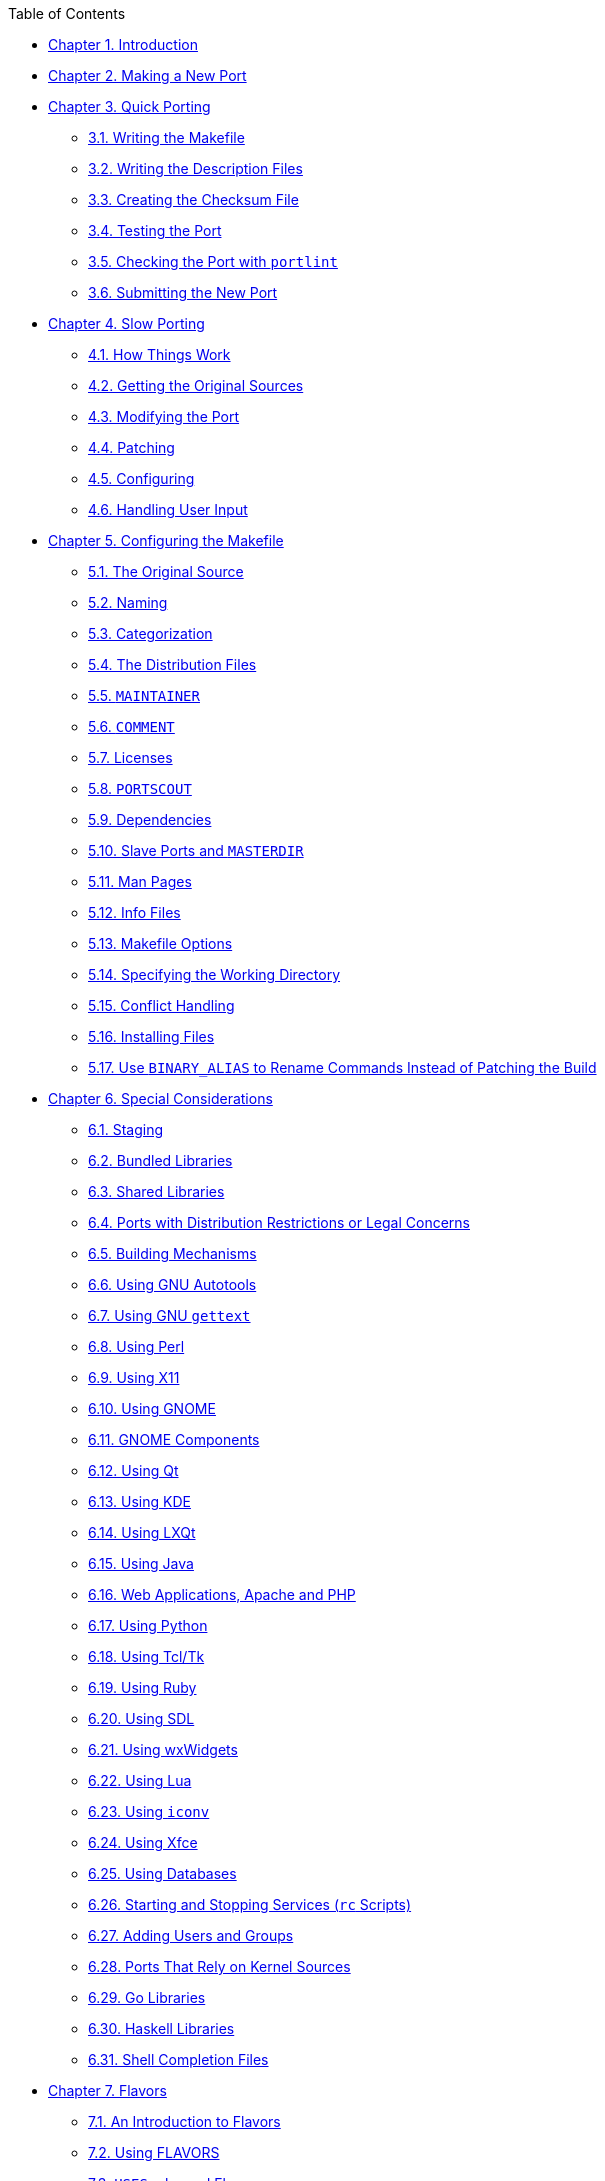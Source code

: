 // Code generated by the FreeBSD Documentation toolchain. DO NOT EDIT.
// Please don't change this file manually but run `make` to update it.
// For more information, please read the FreeBSD Documentation Project Primer

[.toc]
--
[.toc-title]
Table of Contents

** link:porting-why[Chapter 1. Introduction]
** link:new-port[Chapter 2. Making a New Port]
** link:quick-porting[Chapter 3. Quick Porting]
*** link:quick-porting/#porting-makefile[3.1. Writing the Makefile]
*** link:quick-porting/#porting-desc[3.2. Writing the Description Files]
*** link:quick-porting/#porting-checksum[3.3. Creating the Checksum File]
*** link:quick-porting/#porting-testing[3.4. Testing the Port]
*** link:quick-porting/#porting-portlint[3.5. Checking the Port with `portlint`]
*** link:quick-porting/#porting-submitting[3.6. Submitting the New Port]
** link:slow-porting[Chapter 4. Slow Porting]
*** link:slow-porting/#slow-work[4.1. How Things Work]
*** link:slow-porting/#slow-sources[4.2. Getting the Original Sources]
*** link:slow-porting/#slow-modifying[4.3. Modifying the Port]
*** link:slow-porting/#slow-patch[4.4. Patching]
*** link:slow-porting/#slow-configure[4.5. Configuring]
*** link:slow-porting/#slow-user-input[4.6. Handling User Input]
** link:makefiles[Chapter 5. Configuring the Makefile]
*** link:makefiles/#makefile-source[5.1. The Original Source]
*** link:makefiles/#makefile-naming[5.2. Naming]
*** link:makefiles/#makefile-categories[5.3. Categorization]
*** link:makefiles/#makefile-distfiles[5.4. The Distribution Files]
*** link:makefiles/#makefile-maintainer[5.5. `MAINTAINER`]
*** link:makefiles/#makefile-comment[5.6. `COMMENT`]
*** link:makefiles/#licenses[5.7. Licenses]
*** link:makefiles/#makefile-portscout[5.8. `PORTSCOUT`]
*** link:makefiles/#makefile-depend[5.9. Dependencies]
*** link:makefiles/#makefile-masterdir[5.10. Slave Ports and `MASTERDIR`]
*** link:makefiles/#makefile-manpages[5.11. Man Pages]
*** link:makefiles/#makefile-info[5.12. Info Files]
*** link:makefiles/#makefile-options[5.13. Makefile Options]
*** link:makefiles/#makefile-wrkdir[5.14. Specifying the Working Directory]
*** link:makefiles/#conflicts[5.15. Conflict Handling]
*** link:makefiles/#install[5.16. Installing Files]
*** link:makefiles/#binary-alias[5.17. Use `BINARY_ALIAS` to Rename Commands Instead of Patching the Build]
** link:special[Chapter 6. Special Considerations]
*** link:special/#staging[6.1. Staging]
*** link:special/#bundled-libs[6.2. Bundled Libraries]
*** link:special/#porting-shlibs[6.3. Shared Libraries]
*** link:special/#porting-restrictions[6.4. Ports with Distribution Restrictions or Legal Concerns]
*** link:special/#building[6.5. Building Mechanisms]
*** link:special/#using-autotools[6.6. Using GNU Autotools]
*** link:special/#using-gettext[6.7. Using GNU `gettext`]
*** link:special/#using-perl[6.8. Using Perl]
*** link:special/#using-x11[6.9. Using X11]
*** link:special/#using-gnome[6.10. Using GNOME]
*** link:special/#gnome-components[6.11. GNOME Components]
*** link:special/#using-qt[6.12. Using Qt]
*** link:special/#using-kde[6.13. Using KDE]
*** link:special/#using-lxqt[6.14. Using LXQt]
*** link:special/#using-java[6.15. Using Java]
*** link:special/#using-php[6.16. Web Applications, Apache and PHP]
*** link:special/#using-python[6.17. Using Python]
*** link:special/#using-tcl[6.18. Using Tcl/Tk]
*** link:special/#using-ruby[6.19. Using Ruby]
*** link:special/#using-sdl[6.20. Using SDL]
*** link:special/#using-wx[6.21. Using wxWidgets]
*** link:special/#using-lua[6.22. Using Lua]
*** link:special/#using-iconv[6.23. Using `iconv`]
*** link:special/#using-xfce[6.24. Using Xfce]
*** link:special/#using-databases[6.25. Using Databases]
*** link:special/#rc-scripts[6.26. Starting and Stopping Services (`rc` Scripts)]
*** link:special/#users-and-groups[6.27. Adding Users and Groups]
*** link:special/#requiring-kernel-sources[6.28. Ports That Rely on Kernel Sources]
*** link:special/#go-libs[6.29. Go Libraries]
*** link:special/#haskell-libs[6.30. Haskell Libraries]
*** link:special/#shell-completion[6.31. Shell Completion Files]
** link:flavors[Chapter 7. Flavors]
*** link:flavors/#flavors-intro[7.1. An Introduction to Flavors]
*** link:flavors/#flavors-using[7.2. Using FLAVORS]
*** link:flavors/#flavors-auto-php[7.3. `USES=php` and Flavors]
*** link:flavors/#flavors-auto-python[7.4. `USES=python` and Flavors]
*** link:flavors/#flavors-auto-lua[7.5. `USES=lua` and Flavors]
** link:plist[Chapter 8. Advanced [.filename]#pkg-plist# Practices]
*** link:plist/#plist-sub[8.1. Changing pkg-plist Based on Make Variables]
*** link:plist/#plist-cleaning[8.2. Empty Directories]
*** link:plist/#plist-config[8.3. Configuration Files]
*** link:plist/#plist-dynamic[8.4. Dynamic Versus Static Package List]
*** link:plist/#plist-autoplist[8.5. Automated Package List Creation]
*** link:plist/#plist-keywords[8.6. Expanding Package List with Keywords]
** link:pkg-files[Chapter 9. [.filename]#pkg-*#]
*** link:pkg-files/#porting-message[9.1. pkg-message]
*** link:pkg-files/#pkg-install[9.2. pkg-install]
*** link:pkg-files/#pkg-deinstall[9.3. pkg-deinstall]
*** link:pkg-files/#pkg-names[9.4. Changing the Names of pkg-*]
*** link:pkg-files/#using-sub-files[9.5. Making Use of `SUB_FILES` and `SUB_LIST`]
** link:testing[Chapter 10. Testing the Port]
*** link:testing/#make-describe[10.1. Running `make describe`]
*** link:testing/#testing-portlint[10.2. Portlint]
*** link:testing/#testing-porttools[10.3. Port Tools]
*** link:testing/#porting-prefix[10.4. `PREFIX` and `DESTDIR`]
*** link:testing/#testing-poudriere[10.5. Poudriere]
** link:upgrading[Chapter 11. Upgrading a Port]
*** link:upgrading/#svn-diff[11.1. Using Subversion to Make Patches]
*** link:upgrading/#moved-and-updating-files[11.2. UPDATING and MOVED]
** link:security[Chapter 12. Security]
*** link:security/#security-intro[12.1. Why Security is So Important]
*** link:security/#security-fix[12.2. Fixing Security Vulnerabilities]
*** link:security/#security-notify[12.3. Keeping the Community Informed]
** link:porting-dads[Chapter 13. Dos and Don'ts]
*** link:porting-dads/#dads-intro[13.1. Introduction]
*** link:porting-dads/#porting-wrkdir[13.2. `WRKDIR`]
*** link:porting-dads/#porting-wrkdirprefix[13.3. `WRKDIRPREFIX`]
*** link:porting-dads/#porting-versions[13.4. Differentiating Operating Systems and OS Versions]
*** link:porting-dads/#dads-after-port-mk[13.5. Writing Something After bsd.port.mk]
*** link:porting-dads/#dads-sh-exec[13.6. Use the `exec` Statement in Wrapper Scripts]
*** link:porting-dads/#dads-rational[13.7. Do Things Rationally]
*** link:porting-dads/#dads-cc[13.8. Respect Both `CC` and `CXX`]
*** link:porting-dads/#dads-cflags[13.9. Respect `CFLAGS`]
*** link:porting-dads/#dads-verbose-logs[13.10. Verbose Build Logs]
*** link:porting-dads/#dads-feedback[13.11. Feedback]
*** link:porting-dads/#dads-readme[13.12. README.html]
*** link:porting-dads/#dads-noinstall[13.13. Marking a Port Not Installable with `BROKEN`, `FORBIDDEN`, or `IGNORE`]
*** link:porting-dads/#dads-arch[13.14. Architectural Considerations]
*** link:porting-dads/#dads-deprecated[13.15. Marking a Port for Removal with `DEPRECATED` or `EXPIRATION_DATE`]
*** link:porting-dads/#dads-dot-error[13.16. Avoid Use of the `.error` Construct]
*** link:porting-dads/#dads-sysctl[13.17. Usage of sysctl]
*** link:porting-dads/#dads-rerolling-distfiles[13.18. Rerolling Distfiles]
*** link:porting-dads/#dads-use-posix-standards[13.19. Use POSIX Standards]
*** link:porting-dads/#dads-misc[13.20. Miscellanea]
** link:porting-samplem[Chapter 14. A Sample [.filename]#Makefile#]
** link:order[Chapter 15. Order of Variables in Port Makefiles]
*** link:order/#porting-order-portname[15.1. `PORTNAME` Block]
*** link:order/#porting-order-patch[15.2. `PATCHFILES` Block]
*** link:order/#porting-order-maintainer[15.3. `MAINTAINER` Block]
*** link:order/#porting-order-license[15.4. `LICENSE` Block]
*** link:order/#porting-order-broken[15.5. Generic `BROKEN`/`IGNORE`/`DEPRECATED` Messages]
*** link:order/#porting-order-depends[15.6. The Dependencies Block]
*** link:order/#porting-order-flavors[15.7. Flavors]
*** link:order/#porting-order-uses[15.8. `USES` and `USE_x`]
*** link:order/#porting-order-variables[15.9. Standard bsd.port.mk Variables]
*** link:order/#porting-order-options[15.10. Options and Helpers]
*** link:order/#porting-order-rest[15.11. The Rest of the Variables]
*** link:order/#porting-order-targets[15.12. The Targets]
** link:keeping-up[Chapter 16. Keeping Up]
*** link:keeping-up/#freshports[16.1. FreshPorts]
*** link:keeping-up/#svnweb[16.2. The Web Interface to the Source Repository]
*** link:keeping-up/#ports-mailing-list[16.3. The FreeBSD Ports Mailing List]
*** link:keeping-up/#build-cluster[16.4. The FreeBSD Port Building Cluster]
*** link:keeping-up/#distfile-survey[16.5. Portscout: the FreeBSD Ports Distfile Scanner]
*** link:keeping-up/#portsmon[16.6. The FreeBSD Ports Monitoring System]
** link:uses[Chapter 17. Using `USES` Macros]
*** link:uses/#uses-intro[17.1. An Introduction to `USES`]
*** link:uses/#uses-7z[17.2. `7z`]
*** link:uses/#uses-ada[17.3. `ada`]
*** link:uses/#uses-autoreconf[17.4. `autoreconf`]
*** link:uses/#uses-blaslapack[17.5. `blaslapack`]
*** link:uses/#uses-bdb[17.6. `bdb`]
*** link:uses/#uses-bison[17.7. `bison`]
*** link:uses/#uses-cabal[17.8. `cabal`]
*** link:uses/#uses-cargo[17.9. `cargo`]
*** link:uses/#uses-charsetfix[17.10. `charsetfix`]
*** link:uses/#uses-cmake[17.11. `cmake`]
*** link:uses/#uses-compiler[17.12. `compiler`]
*** link:uses/#uses-cpe[17.13. `cpe`]
*** link:uses/#uses-cran[17.14. `cran`]
*** link:uses/#uses-desktop-file-utils[17.15. `desktop-file-utils`]
*** link:uses/#uses-desthack[17.16. `desthack`]
*** link:uses/#uses-display[17.17. `display`]
*** link:uses/#uses-dos2unix[17.18. `dos2unix`]
*** link:uses/#uses-drupal[17.19. `drupal`]
*** link:uses/#uses-eigen[17.20. `eigen`]
*** link:uses/#uses-fakeroot[17.21. `fakeroot`]
*** link:uses/#uses-fam[17.22. `fam`]
*** link:uses/#uses-firebird[17.23. `firebird`]
*** link:uses/#uses-fonts[17.24. `fonts`]
*** link:uses/#uses-fortran[17.25. `fortran`]
*** link:uses/#uses-fuse[17.26. `fuse`]
*** link:uses/#uses-gem[17.27. `gem`]
*** link:uses/#uses-gettext[17.28. `gettext`]
*** link:uses/#uses-gettext-runtime[17.29. `gettext-runtime`]
*** link:uses/#uses-gettext-tools[17.30. `gettext-tools`]
*** link:uses/#uses-ghostscript[17.31. `ghostscript`]
*** link:uses/#uses-gl[17.32. `gl`]
*** link:uses/#uses-gmake[17.33. `gmake`]
*** link:uses/#uses-gnome[17.34. `gnome`]
*** link:uses/#uses-go[17.35. `go`]
*** link:uses/#uses-gperf[17.36. `gperf`]
*** link:uses/#uses-grantlee[17.37. `grantlee`]
*** link:uses/#uses-groff[17.38. `groff`]
*** link:uses/#uses-gssapi[17.39. `gssapi`]
*** link:uses/#uses-horde[17.40. `horde`]
*** link:uses/#uses-iconv[17.41. `iconv`]
*** link:uses/#uses-imake[17.42. `imake`]
*** link:uses/#uses-kde[17.43. `kde`]
*** link:uses/#uses-kmod[17.44. `kmod`]
*** link:uses/#uses-lha[17.45. `lha`]
*** link:uses/#uses-libarchive[17.46. `libarchive`]
*** link:uses/#uses-libedit[17.47. `libedit`]
*** link:uses/#uses-libtool[17.48. `libtool`]
*** link:uses/#uses-linux[17.49. `linux`]
*** link:uses/#uses-localbase[17.50. `localbase`]
*** link:uses/#uses-lua[17.51. `lua`]
*** link:uses/#uses-lxqt[17.52. `lxqt`]
*** link:uses/#uses-makeinfo[17.53. `makeinfo`]
*** link:uses/#uses-makeself[17.54. `makeself`]
*** link:uses/#uses-mate[17.55. `mate`]
*** link:uses/#uses-meson[17.56. `meson`]
*** link:uses/#uses-metaport[17.57. `metaport`]
*** link:uses/#uses-mysql[17.58. `mysql`]
*** link:uses/#uses-mono[17.59. `mono`]
*** link:uses/#uses-motif[17.60. `motif`]
*** link:uses/#uses-ncurses[17.61. `ncurses`]
*** link:uses/#uses-ninja[17.62. `ninja`]
*** link:uses/#uses-objc[17.63. `objc`]
*** link:uses/#uses-openal[17.64. `openal`]
*** link:uses/#uses-pathfix[17.65. `pathfix`]
*** link:uses/#uses-pear[17.66. `pear`]
*** link:uses/#uses-perl5[17.67. `perl5`]
*** link:uses/#uses-pgsql[17.68. `pgsql`]
*** link:uses/#uses-php[17.69. `php`]
*** link:uses/#uses-pkgconfig[17.70. `pkgconfig`]
*** link:uses/#uses-pure[17.71. `pure`]
*** link:uses/#uses-pyqt[17.72. `pyqt`]
*** link:uses/#uses-python[17.73. `python`]
*** link:uses/#uses-qmail[17.74. `qmail`]
*** link:uses/#uses-qmake[17.75. `qmake`]
*** link:uses/#uses-qt[17.76. `qt`]
*** link:uses/#uses-qt-dist[17.77. `qt-dist`]
*** link:uses/#uses-readline[17.78. `readline`]
*** link:uses/#uses-samba[17.79. `samba`]
*** link:uses/#uses-scons[17.80. `scons`]
*** link:uses/#uses-shared-mime-info[17.81. `shared-mime-info`]
*** link:uses/#uses-shebangfix[17.82. `shebangfix`]
*** link:uses/#uses-sqlite[17.83. `sqlite`]
*** link:uses/#uses-ssl[17.84. `ssl`]
*** link:uses/#uses-tar[17.85. `tar`]
*** link:uses/#uses-tcl[17.86. `tcl`]
*** link:uses/#uses-terminfo[17.87. `terminfo`]
*** link:uses/#uses-tk[17.88. `tk`]
*** link:uses/#uses-uidfix[17.89. `uidfix`]
*** link:uses/#uses-uniquefiles[17.90. `uniquefiles`]
*** link:uses/#uses-varnish[17.91. `varnish`]
*** link:uses/#uses-webplugin[17.92. `webplugin`]
*** link:uses/#uses-xfce[17.93. `xfce`]
*** link:uses/#uses-xorg[17.94. `xorg`]
*** link:uses/#uses-xorg-cat[17.95. `xorg-cat`]
*** link:uses/#uses-zip[17.96. `zip`]
** link:versions[Chapter 18. `__FreeBSD_version` Values]
*** link:versions/#versions-13[18.1. FreeBSD 13 Versions]
*** link:versions/#versions-12[18.2. FreeBSD 12 Versions]
*** link:versions/#versions-11[18.3. FreeBSD 11 Versions]
*** link:versions/#versions-10[18.4. FreeBSD 10 Versions]
*** link:versions/#versions-9[18.5. FreeBSD 9 Versions]
*** link:versions/#versions-8[18.6. FreeBSD 8 Versions]
*** link:versions/#versions-7[18.7. FreeBSD 7 Versions]
*** link:versions/#versions-6[18.8. FreeBSD 6 Versions]
*** link:versions/#versions-5[18.9. FreeBSD 5 Versions]
*** link:versions/#versions-4[18.10. FreeBSD 4 Versions]
*** link:versions/#versions-3[18.11. FreeBSD 3 Versions]
*** link:versions/#versions-2.2[18.12. FreeBSD 2.2 Versions]
*** link:versions/#versions-2[18.13. FreeBSD 2 Before 2.2-RELEASE Versions]
--
